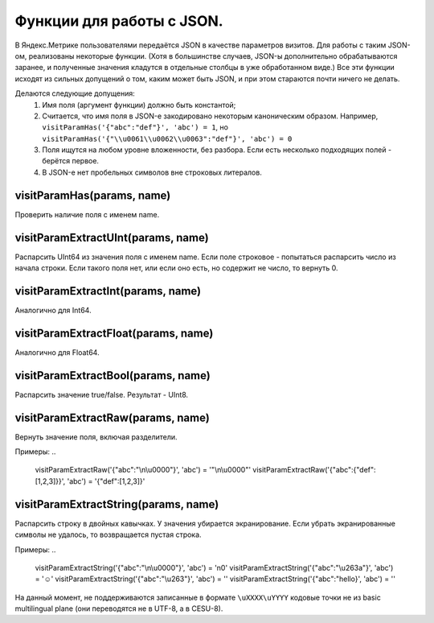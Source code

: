 Функции для работы с JSON.
--------------------------
В Яндекс.Метрике пользователями передаётся JSON в качестве параметров визитов. Для работы с таким JSON-ом, реализованы некоторые функции. (Хотя в большинстве случаев, JSON-ы дополнительно обрабатываются заранее, и полученные значения кладутся в отдельные столбцы в уже обработанном виде.) Все эти функции исходят из сильных допущений о том, каким может быть JSON, и при этом стараются почти ничего не делать.

Делаются следующие допущения:
 #. Имя поля (аргумент функции) должно быть константой;
 #. Считается, что имя поля в JSON-е закодировано некоторым каноническим образом. Например, ``visitParamHas('{"abc":"def"}', 'abc') = 1``, но ``visitParamHas('{"\\u0061\\u0062\\u0063":"def"}', 'abc') = 0``
 #. Поля ищутся на любом уровне вложенности, без разбора. Если есть несколько подходящих полей - берётся первое.
 #. В JSON-е нет пробельных символов вне строковых литералов.

visitParamHas(params, name)
~~~~~~~~~~~~~~~~~~~~~~~~~~~
Проверить наличие поля с именем name.

visitParamExtractUInt(params, name)
~~~~~~~~~~~~~~~~~~~~~~~~~~~~~~~~~~~
Распарсить UInt64 из значения поля с именем name. Если поле строковое - попытаться распарсить число из начала строки. Если такого поля нет, или если оно есть, но содержит не число, то вернуть 0.

visitParamExtractInt(params, name)
~~~~~~~~~~~~~~~~~~~~~~~~~~~~~~~~~~
Аналогично для Int64.

visitParamExtractFloat(params, name)
~~~~~~~~~~~~~~~~~~~~~~~~~~~~~~~~~~~~
Аналогично для Float64.

visitParamExtractBool(params, name)
~~~~~~~~~~~~~~~~~~~~~~~~~~~~~~~~~~~
Распарсить значение true/false. Результат - UInt8.

visitParamExtractRaw(params, name)
~~~~~~~~~~~~~~~~~~~~~~~~~~~~~~~~~~
Вернуть значение поля, включая разделители. 

Примеры:
..

  visitParamExtractRaw('{"abc":"\\n\\u0000"}', 'abc') = '"\\n\\u0000"'
  visitParamExtractRaw('{"abc":{"def":[1,2,3]}}', 'abc') = '{"def":[1,2,3]}'

visitParamExtractString(params, name)
~~~~~~~~~~~~~~~~~~~~~~~~~~~~~~~~~~~~~
Распарсить строку в двойных кавычках. У значения убирается экранирование. Если убрать экранированные символы не удалось, то возвращается пустая строка. 

Примеры:
..

  visitParamExtractString('{"abc":"\\n\\u0000"}', 'abc') = '\n\0'
  visitParamExtractString('{"abc":"\\u263a"}', 'abc') = '☺'
  visitParamExtractString('{"abc":"\\u263"}', 'abc') = ''
  visitParamExtractString('{"abc":"hello}', 'abc') = ''

На данный момент, не поддерживаются записанные в формате ``\uXXXX\uYYYY`` кодовые точки не из basic multilingual plane (они переводятся не в UTF-8, а в CESU-8).
